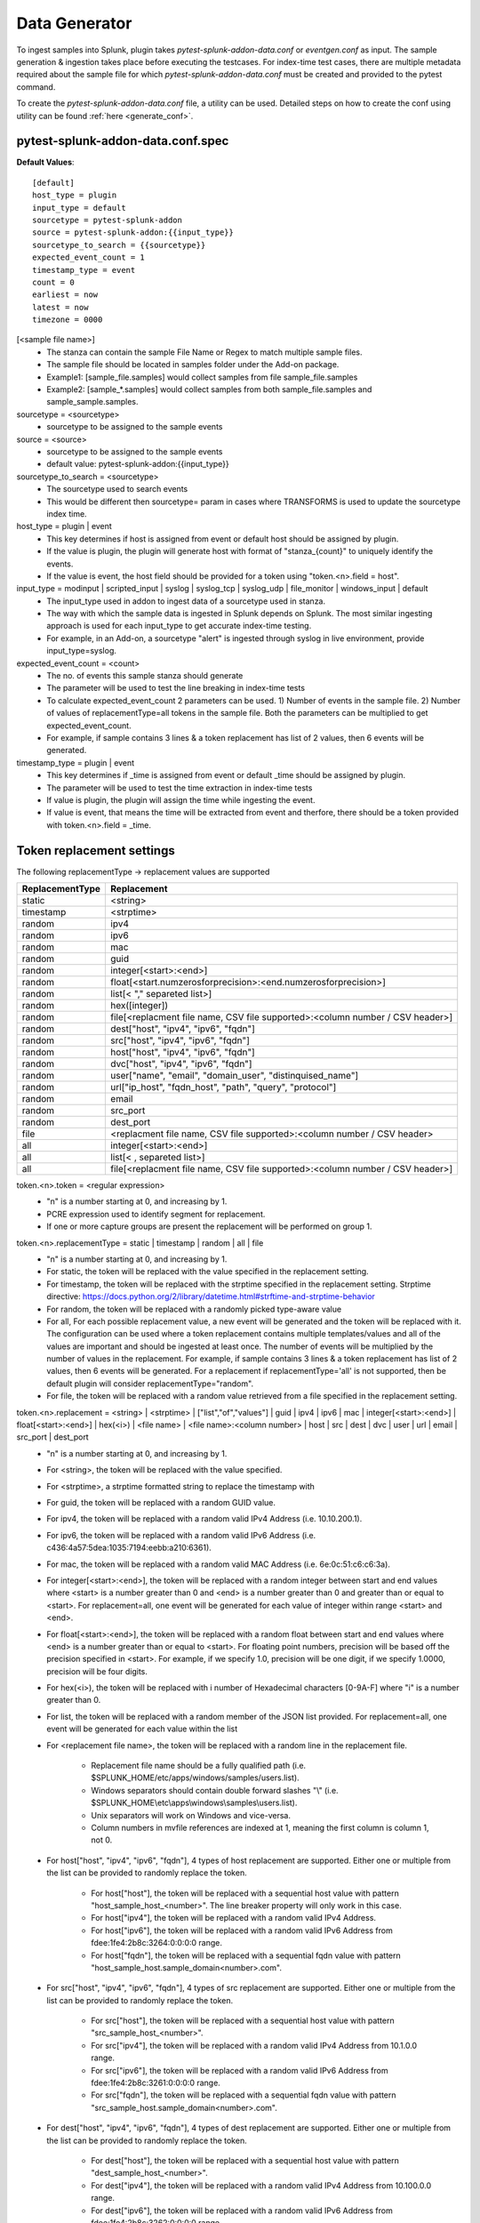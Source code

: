 Data Generator
===============

To ingest samples into Splunk, plugin takes `pytest-splunk-addon-data.conf` or `eventgen.conf` as input. 
The sample generation & ingestion takes place before executing the testcases. 
For index-time test cases, there are multiple metadata required about the sample file for which `pytest-splunk-addon-data.conf` must be created and provided to the pytest command.

To create the `pytest-splunk-addon-data.conf` file, a utility can be used.
Detailed steps on how to create the conf using utility can be found :ref:`here <generate_conf>`.

.. _conf_spec:

pytest-splunk-addon-data.conf.spec
------------------------------------------------
**Default Values**::

    [default]
    host_type = plugin
    input_type = default
    sourcetype = pytest-splunk-addon
    source = pytest-splunk-addon:{{input_type}}
    sourcetype_to_search = {{sourcetype}}
    expected_event_count = 1
    timestamp_type = event
    count = 0
    earliest = now
    latest = now
    timezone = 0000

[<sample file name>]
    * The stanza can contain the sample File Name or Regex to match multiple sample files.
    * The sample file should be located in samples folder under the Add-on package. 
    * Example1: [sample_file.samples] would collect samples from file sample_file.samples
    * Example2: [sample_*.samples] would collect samples from both sample_file.samples and sample_sample.samples.

sourcetype = <sourcetype>
    * sourcetype to be assigned to the sample events

source = <source>
    * sourcetype to be assigned to the sample events
    * default value: pytest-splunk-addon:{{input_type}}

sourcetype_to_search = <sourcetype>
    * The sourcetype used to search events
    * This would be different then sourcetype= param in cases where TRANSFORMS is used to update the sourcetype index time.

host_type = plugin | event
    * This key determines if host is assigned from event or default host should be assigned by plugin.
    * If the value is plugin, the plugin will generate host with format of "stanza_{count}" to uniquely identify the events.
    * If the value is event, the host field should be provided for a token using "token.<n>.field = host". 

input_type = modinput | scripted_input | syslog | syslog_tcp | syslog_udp | file_monitor | windows_input | default
    * The input_type used in addon to ingest data of a sourcetype used in stanza.
    * The way with which the sample data is ingested in Splunk depends on Splunk. The most similar ingesting approach is used for each input_type to get accurate index-time testing.
    * For example, in an Add-on, a sourcetype "alert" is ingested through syslog in live environment, provide input_type=syslog.

expected_event_count = <count>
    * The no. of events this sample stanza should generate
    * The parameter will be used to test the line breaking in index-time tests
    * To calculate expected_event_count 2 parameters can be used. 1) Number of events in the sample file. 2) Number of values of replacementType=all tokens in the sample file. Both the parameters can be multiplied to get expected_event_count.
    * For example, if sample contains 3 lines & a token replacement has list of 2 values, then 6 events will be generated.

timestamp_type = plugin | event
    * This key determines if _time is assigned from event or default _time should be assigned by plugin.
    * The parameter will be used to test the time extraction in index-time tests
    * If value is plugin, the plugin will assign the time while ingesting the event.
    * If value is event, that means the time will be extracted from event and therfore, there should be a token provided with token.<n>.field = _time.

Token replacement settings 
-----------------------------
The following replacementType -> replacement values are supported

+-----------------+-------------------------------------------------------------------------------+
| ReplacementType |                                  Replacement                                  |
+=================+===============================================================================+
| static          | <string>                                                                      |
+-----------------+-------------------------------------------------------------------------------+
| timestamp       | <strptime>                                                                    |
+-----------------+-------------------------------------------------------------------------------+
| random          | ipv4                                                                          |
+-----------------+-------------------------------------------------------------------------------+
| random          | ipv6                                                                          |
+-----------------+-------------------------------------------------------------------------------+
| random          | mac                                                                           |
+-----------------+-------------------------------------------------------------------------------+
| random          | guid                                                                          |
+-----------------+-------------------------------------------------------------------------------+
| random          | integer[<start>:<end>]                                                        |
+-----------------+-------------------------------------------------------------------------------+
| random          | float[<start.numzerosforprecision>:<end.numzerosforprecision>]                |
+-----------------+-------------------------------------------------------------------------------+
| random          | list[< "," separeted list>]                                                   |
+-----------------+-------------------------------------------------------------------------------+
| random          | hex([integer])                                                                |
+-----------------+-------------------------------------------------------------------------------+
| random          | file[<replacment file name, CSV file supported>:<column number / CSV header>] |
+-----------------+-------------------------------------------------------------------------------+
| random          | dest["host", "ipv4", "ipv6", "fqdn"]                                          |
+-----------------+-------------------------------------------------------------------------------+
| random          | src["host", "ipv4", "ipv6", "fqdn"]                                           |
+-----------------+-------------------------------------------------------------------------------+
| random          | host["host", "ipv4", "ipv6", "fqdn"]                                          |
+-----------------+-------------------------------------------------------------------------------+
| random          | dvc["host", "ipv4", "ipv6", "fqdn"]                                           |
+-----------------+-------------------------------------------------------------------------------+ 
| random          | user["name", "email", "domain_user", "distinquised_name"]                     |
+-----------------+-------------------------------------------------------------------------------+
| random          | url["ip_host", "fqdn_host", "path", "query", "protocol"]                      |
+-----------------+-------------------------------------------------------------------------------+
| random          | email                                                                         |
+-----------------+-------------------------------------------------------------------------------+
| random          | src_port                                                                      |
+-----------------+-------------------------------------------------------------------------------+
| random          | dest_port                                                                     |
+-----------------+-------------------------------------------------------------------------------+
| file            | <replacment file name, CSV file supported>:<column number / CSV header>       |
+-----------------+-------------------------------------------------------------------------------+
| all             | integer[<start>:<end>]                                                        |
+-----------------+-------------------------------------------------------------------------------+
| all             | list[< , separeted list>]                                                     |
+-----------------+-------------------------------------------------------------------------------+
| all             | file[<replacment file name, CSV file supported>:<column number / CSV header>] |
+-----------------+-------------------------------------------------------------------------------+

token.<n>.token = <regular expression> 
    * "n" is a number starting at 0, and increasing by 1.
    * PCRE expression used to identify segment for replacement.
    * If one or more capture groups are present the replacement will be performed on group 1.


token.<n>.replacementType = static | timestamp | random | all | file
    * "n" is a number starting at 0, and increasing by 1.
    * For static, the token will be replaced with the value specified in the replacement setting.
    * For timestamp, the token will be replaced with the strptime specified in the replacement setting. Strptime directive: https://docs.python.org/2/library/datetime.html#strftime-and-strptime-behavior
    * For random, the token will be replaced with a randomly picked type-aware value
    * For all, For each possible replacement value, a new event will be generated and the token will be replaced with it. The configuration can be used where a token replacement contains multiple templates/values and all of the values are important and should be ingested at least once. The number of events will be multiplied by the number of values in the replacement. For example, if sample contains 3 lines & a token replacement has list of 2 values, then 6 events will be generated. For a replacement if replacementType='all' is not supported, then be default plugin will consider replacementType="random".
    * For file, the token will be replaced with a random value retrieved from a file specified in the replacement setting.


token.<n>.replacement = <string> | <strptime> | ["list","of","values"] | guid | ipv4 | ipv6 | mac | integer[<start>:<end>] | float[<start>:<end>] | hex(<i>) | <file name> | <file name>:<column number> | host | src | dest | dvc | user | url | email | src_port | dest_port
    * "n" is a number starting at 0, and increasing by 1.
    * For <string>, the token will be replaced with the value specified.
    * For <strptime>, a strptime formatted string to replace the timestamp with
    * For guid, the token will be replaced with a random GUID value.
    * For ipv4, the token will be replaced with a random valid IPv4 Address (i.e. 10.10.200.1).
    * For ipv6, the token will be replaced with a random valid IPv6 Address (i.e. c436:4a57:5dea:1035:7194:eebb:a210:6361).
    * For mac, the token will be replaced with a random valid MAC Address (i.e. 6e:0c:51:c6:c6:3a).
    * For integer[<start>:<end>], the token will be replaced with a random integer between start and end values where <start> is a number greater than 0 and <end> is a number greater than 0 and greater than or equal to <start>. For replacement=all, one event will be generated for each value of integer within range <start> and <end>.
    * For float[<start>:<end>], the token will be replaced with a random float between start and end values where <end> is a number greater than or equal to <start>. For floating point numbers, precision will be based off the precision specified in <start>. For example, if we specify 1.0, precision will be one digit, if we specify 1.0000, precision will be four digits.
    * For hex(<i>), the token will be replaced with i number of Hexadecimal characters [0-9A-F] where "i" is a number greater than 0.
    * For list, the token will be replaced with a random member of the JSON list provided. For replacement=all, one event will be generated for each value within the list
    * For <replacement file name>, the token will be replaced with a random line in the replacement file.

        * Replacement file name should be a fully qualified path (i.e. $SPLUNK_HOME/etc/apps/windows/samples/users.list).
        * Windows separators should contain double forward slashes "\\" (i.e. $SPLUNK_HOME\\etc\\apps\\windows\\samples\\users.list).
        * Unix separators will work on Windows and vice-versa.
        * Column numbers in mvfile references are indexed at 1, meaning the first column is column 1, not 0.
    * For host["host", "ipv4", "ipv6", "fqdn"], 4 types of host replacement are supported. Either one or multiple from the list can be provided to randomly replace the token. 

        * For host["host"], the token will be replaced with a sequential host value with pattern "host_sample_host_<number>". The line breaker property will only work in this case.
        * For host["ipv4"], the token will be replaced with a random valid IPv4 Address.
        * For host["ipv6"], the token will be replaced with a random valid IPv6 Address from fdee:1fe4:2b8c:3264:0:0:0:0 range.
        * For host["fqdn"], the token will be replaced with a sequential fqdn value with pattern "host_sample_host.sample_domain<number>.com".
    * For src["host", "ipv4", "ipv6", "fqdn"], 4 types of src replacement are supported. Either one or multiple from the list can be provided to randomly replace the token. 

        * For src["host"], the token will be replaced with a sequential host value with pattern "src_sample_host_<number>".
        * For src["ipv4"], the token will be replaced with a random valid IPv4 Address from 10.1.0.0 range.
        * For src["ipv6"], the token will be replaced with a random valid IPv6 Address from fdee:1fe4:2b8c:3261:0:0:0:0 range.
        * For src["fqdn"], the token will be replaced with a sequential fqdn value with pattern "src_sample_host.sample_domain<number>.com".
    * For dest["host", "ipv4", "ipv6", "fqdn"], 4 types of dest replacement are supported. Either one or multiple from the list can be provided to randomly replace the token. 

        * For dest["host"], the token will be replaced with a sequential host value with pattern "dest_sample_host_<number>".
        * For dest["ipv4"], the token will be replaced with a random valid IPv4 Address from 10.100.0.0 range.
        * For dest["ipv6"], the token will be replaced with a random valid IPv6 Address from fdee:1fe4:2b8c:3262:0:0:0:0 range.
        * For dest["fqdn"], the token will be replaced with a sequential fqdn value with pattern "dest_sample_host.sample_domain<number>.com".
    * For dvc["host", "ipv4", "ipv6", "fqdn"], 4 types of dvc replacement are supported. Either one or multiple from the list can be provided to randomly replace the token.

        * For dvc["host"], the token will be replaced with a sequential host value with pattern "dvc_sample_host_<number>".
        * For dvc["ipv4"], the token will be replaced with a random valid IPv4 Address from 172.16.0-50.0 range.
        * For dvc["ipv6"], the token will be replaced with a random valid IPv6 Address from fdee:1fe4:2b8c:3263:0:0:0:0 range.
        * For dvc["fqdn"], the token will be replaced with a sequential fqdn value with pattern "dvc_sample_host.sample_domain<number>.com".
    * For user["name", "email", "domain_user", "distinquised_name"], 4 types of user replacement are supported. Either one or multiple from the list can be provided to randomly replace the token.

        * For user["name"], the token will be replaced with a random name with pattern "user<number>".
        * For user["email"], the token will be replaced with a random email with pattern "user<number>@email.com".
        * For user["domain_user"], the token will be replaced with a random domain user pattern sample_domain.com\user<number>.
        * For user["distinquised_name"], the token will be replaced with a distinquised user with pattern CN=user<number>.
    * For url["full", "ip_host", "fqdn_host", "path", "query", "protocol"], 6 types of url replacement are supported. Either one or multiple from the list can be provided to randomly replace the token.

        * For url["ip_host"], the url to be replaced will contain ip based address.
        * For url["fqdn_host"], the url to be replaced will contain fqdn address.
        * For path["path"], the url to be replaced will contain path with pattern "/<path>".
        * For url["query"], the url to be replaced will contain query with pattern "?<query>=<value>".
        * For url["protocol"], the url to be replaced will contain protocol with pattern "<https or http>://".
        * For url["full"], the url contain all the parts mentioned above i.e. ip_host, fqdn_host, path, query, protocol.
        * Example 1: url["ip_host", "path", "query"], will be replaced with pattern <ip_address>/<path>?<query>=<value>
        * Example 2: url["fqdn_host", "path", "protocol"], will be replaced with pattern <https or http>://<fqdn_address>/<path>
        * Example 3: url["ip_host", "fqdn_host", "path", "query", "protocol"], will be replaced with pattern <https or http>://<ip_address or fqdn_address>/<path>?<query>=<value>
        * Example 4: url["full"], will be replaced same as example 3.
    * For email, the token will be replaced with a random email. If the same sample has a user token as well, the email and user tokens will be replaced with co-related values. 
    * For src_port, the token will be replaced with a random source port value between 4000 and 5000 
    * For dest_port, the token will be replaced with a random dest port value from (80,443,25,22,21)

token.<n>.field = _time | src | dest | src_port | dest_port | dvc | host | url | user
    * To test the important fields from a sourcetype, assign which important field is being extracted through the token. 
    * The value replaced in the token will be verified with the searchtime value of the field given. 
    * The test to verify the extractions of important fields are part of indextime tests. 
    * Make sure props.conf contains extractions to extract the value from the field.

.. note::
    Make sure token name is not same as that any of :ref:`key field <key_fields>` values.


Example
---------
.. code-block:: console

    [sample_file.samples]

    sourcetype = juniper:junos:secintel:structured
    sourcetype_to_search = juniper:junos:secintel:structured
    source = pytest-splunk-addon:file_monitor
    host_type = plugin
    input_type = syslog_udp
    timestamp_type = event
    expected_event_count = 10

    token.0.token = (\d{4}-\d{2}-\d{2}T\d{2}:\d{2}:\d{2}\.\d+Z)
    token.0.replacementType = timestamp
    token.0.replacement = %Y-%m-%dT%H:%M:%S

    token.1.token = ##token1##
    token.1.replacementType = static
    token.1.replacement = sample_value

    token.2.token = ##Src_Addr##
    token.2.replacementType = random
    token.2.replacement = src["ipv4"]
    token.2.field = src

    token.3.token = ##Dest_Addr##
    token.3.replacementType = random
    token.3.replacement = dest["ipv4"]

    token.4.token = ##Src_Port##
    token.4.replacementType = random
    token.4.replacement = src_port
    token.4.field = src_port

    token.5.token = ##Dest_Port##
    token.5.replacementType = random
    token.5.replacement = dest_port

    token.6.token = ##dvc##
    token.6.replacementType = random
    token.6.replacement = dvc["fqdn","host"]
    token.6.field = dvc

    token.7.token = ##User##
    token.7.replacementType = random
    token.7.replacement = user["name"]

    token.8.token = ##HTTP_Host##
    token.8.replacementType = random
    token.8.replacement = host["fqdn"]

    token.9.token = ##ReferenceIDhex##
    token.9.replacementType = random
    token.9.replacement = hex(8)

    token.10.token = ##Ip##
    token.10.replacementType = random
    token.10.replacement = ipv4

    token.11.token = ##Ipv6##
    token.11.replacementType = random
    token.11.replacement = ipv6

    token.12.token = ##Name##
    token.12.replacementType = random
    token.12.replacement = list["abc.exe","def.exe","efg.exe"]

    token.13.token = ##Name##
    token.13.replacementType = all
    token.13.replacement = list["abc.exe","def.exe","efg.exe"]

    token.14.token = ##email##
    token.14.replacementType = random
    token.14.replacement = email

    token.15.token = ##mac##
    token.15.replacementType = random
    token.15.replacement = mac

    token.16.token = ##memUsedPct##
    token.16.replacementType = random
    token.16.replacement = float[1.0:99.0]

    token.17.token = ##guid##
    token.17.replacementType = random
    token.17.replacement = guid

    token.18.token = ##size##
    token.18.replacementType = random
    token.18.replacement = integer[1:10]

    token.19.token = ##integer_all##
    token.19.replacementType = all
    token.19.replacement = integer[1:5]

    token.20.token = ##url##
    token.20.replacementType = random
    token.20.replacement = url["ip_host", "fqdn_host", "path", "query", "protocol"]

    token.21.token = ##DHCP_HOST##
    token.21.replacementType = random
    token.21.replacement = file[/path/linux.host.sample]

    token.22.token = ##DHCP_HOST_all##
    token.22.replacementType = all
    token.22.replacement = file[/path/linux.host.sample]
